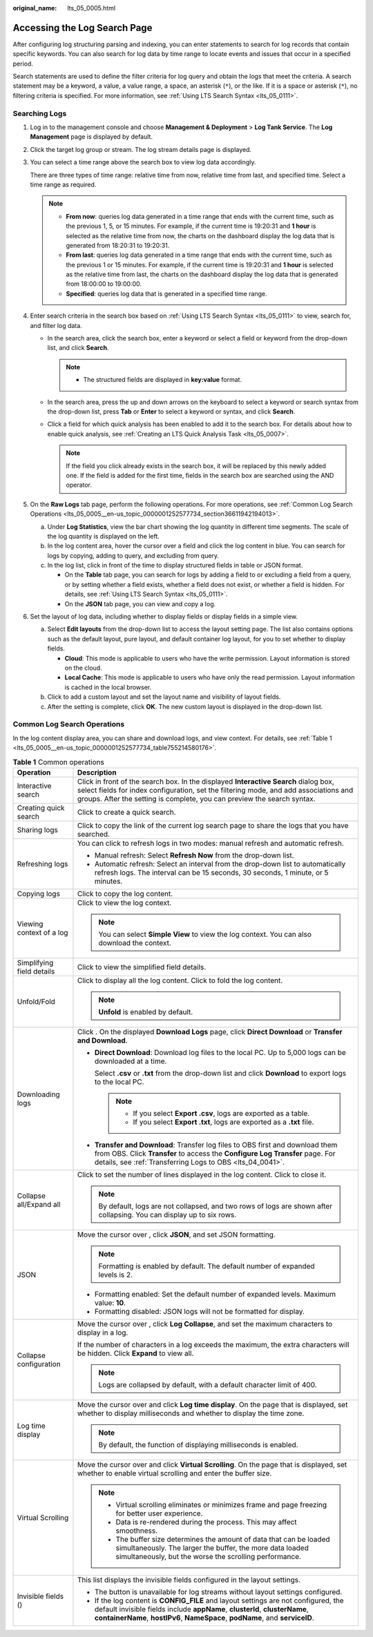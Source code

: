 :original_name: lts_05_0005.html

.. _lts_05_0005:

Accessing the Log Search Page
=============================

After configuring log structuring parsing and indexing, you can enter statements to search for log records that contain specific keywords. You can also search for log data by time range to locate events and issues that occur in a specified period.

Search statements are used to define the filter criteria for log query and obtain the logs that meet the criteria. A search statement may be a keyword, a value, a value range, a space, an asterisk (``*``), or the like. If it is a space or asterisk (``*``), no filtering criteria is specified. For more information, see :ref:`Using LTS Search Syntax <lts_05_0111>`.

Searching Logs
--------------

#. Log in to the management console and choose **Management & Deployment** > **Log Tank Service**. The **Log Management** page is displayed by default.

#. Click the target log group or stream. The log stream details page is displayed.

#. You can select a time range above the search box to view log data accordingly.

   There are three types of time range: relative time from now, relative time from last, and specified time. Select a time range as required.

   .. note::

      -  **From now**: queries log data generated in a time range that ends with the current time, such as the previous 1, 5, or 15 minutes. For example, if the current time is 19:20:31 and **1 hour** is selected as the relative time from now, the charts on the dashboard display the log data that is generated from 18:20:31 to 19:20:31.
      -  **From last**: queries log data generated in a time range that ends with the current time, such as the previous 1 or 15 minutes. For example, if the current time is 19:20:31 and **1 hour** is selected as the relative time from last, the charts on the dashboard display the log data that is generated from 18:00:00 to 19:00:00.
      -  **Specified**: queries log data that is generated in a specified time range.

#. Enter search criteria in the search box based on :ref:`Using LTS Search Syntax <lts_05_0111>` to view, search for, and filter log data.

   -  In the search area, click the search box, enter a keyword or select a field or keyword from the drop-down list, and click **Search**.

      .. note::

         -  The structured fields are displayed in **key:value** format.

   -  In the search area, press the up and down arrows on the keyboard to select a keyword or search syntax from the drop-down list, press **Tab** or **Enter** to select a keyword or syntax, and click **Search**.
   -  Click a field for which quick analysis has been enabled to add it to the search box. For details about how to enable quick analysis, see :ref:`Creating an LTS Quick Analysis Task <lts_05_0007>`.

      .. note::

         If the field you click already exists in the search box, it will be replaced by this newly added one. If the field is added for the first time, fields in the search box are searched using the AND operator.

#. On the **Raw Logs** tab page, perform the following operations. For more operations, see :ref:`Common Log Search Operations <lts_05_0005__en-us_topic_0000001252577734_section36611942194013>`.

   a. Under **Log Statistics**, view the bar chart showing the log quantity in different time segments. The scale of the log quantity is displayed on the left.
   b. In the log content area, hover the cursor over a field and click the log content in blue. You can search for logs by copying, adding to query, and excluding from query.
   c. In the log list, click |image1| in front of the time to display structured fields in table or JSON format.

      -  On the **Table** tab page, you can search for logs by adding a field to or excluding a field from a query, or by setting whether a field exists, whether a field does not exist, or whether a field is hidden. For details, see :ref:`Using LTS Search Syntax <lts_05_0111>`.
      -  On the **JSON** tab page, you can view and copy a log.

#. Set the layout of log data, including whether to display fields or display fields in a simple view.

   a. Select **Edit layouts** from the drop-down list to access the layout setting page. The list also contains options such as the default layout, pure layout, and default container log layout, for you to set whether to display fields.

      -  **Cloud**: This mode is applicable to users who have the write permission. Layout information is stored on the cloud.
      -  **Local Cache**: This mode is applicable to users who have only the read permission. Layout information is cached in the local browser.

   b. Click |image2| to add a custom layout and set the layout name and visibility of layout fields.
   c. After the setting is complete, click **OK**. The new custom layout is displayed in the drop-down list.

.. _lts_05_0005__en-us_topic_0000001252577734_section36611942194013:

Common Log Search Operations
----------------------------

In the log content display area, you can share and download logs, and view context. For details, see :ref:`Table 1 <lts_05_0005__en-us_topic_0000001252577734_table755214580176>`.

.. _lts_05_0005__en-us_topic_0000001252577734_table755214580176:

.. table:: **Table 1** Common operations

   +-----------------------------------+------------------------------------------------------------------------------------------------------------------------------------------------------------------------------------------------------------------------------------------------------------------+
   | Operation                         | Description                                                                                                                                                                                                                                                      |
   +===================================+==================================================================================================================================================================================================================================================================+
   | Interactive search                | Click |image3| in front of the search box. In the displayed **Interactive Search** dialog box, select fields for index configuration, set the filtering mode, and add associations and groups. After the setting is complete, you can preview the search syntax. |
   +-----------------------------------+------------------------------------------------------------------------------------------------------------------------------------------------------------------------------------------------------------------------------------------------------------------+
   | Creating quick search             | Click |image4| to create a quick search.                                                                                                                                                                                                                         |
   +-----------------------------------+------------------------------------------------------------------------------------------------------------------------------------------------------------------------------------------------------------------------------------------------------------------+
   | Sharing logs                      | Click |image5| to copy the link of the current log search page to share the logs that you have searched.                                                                                                                                                         |
   +-----------------------------------+------------------------------------------------------------------------------------------------------------------------------------------------------------------------------------------------------------------------------------------------------------------+
   | Refreshing logs                   | You can click |image6| to refresh logs in two modes: manual refresh and automatic refresh.                                                                                                                                                                       |
   |                                   |                                                                                                                                                                                                                                                                  |
   |                                   | -  Manual refresh: Select **Refresh Now** from the drop-down list.                                                                                                                                                                                               |
   |                                   | -  Automatic refresh: Select an interval from the drop-down list to automatically refresh logs. The interval can be 15 seconds, 30 seconds, 1 minute, or 5 minutes.                                                                                              |
   +-----------------------------------+------------------------------------------------------------------------------------------------------------------------------------------------------------------------------------------------------------------------------------------------------------------+
   | Copying logs                      | Click |image7| to copy the log content.                                                                                                                                                                                                                          |
   +-----------------------------------+------------------------------------------------------------------------------------------------------------------------------------------------------------------------------------------------------------------------------------------------------------------+
   | Viewing context of a log          | Click |image8| to view the log context.                                                                                                                                                                                                                          |
   |                                   |                                                                                                                                                                                                                                                                  |
   |                                   | .. note::                                                                                                                                                                                                                                                        |
   |                                   |                                                                                                                                                                                                                                                                  |
   |                                   |    You can select **Simple View** to view the log context. You can also download the context.                                                                                                                                                                    |
   +-----------------------------------+------------------------------------------------------------------------------------------------------------------------------------------------------------------------------------------------------------------------------------------------------------------+
   | Simplifying field details         | Click |image9| to view the simplified field details.                                                                                                                                                                                                             |
   +-----------------------------------+------------------------------------------------------------------------------------------------------------------------------------------------------------------------------------------------------------------------------------------------------------------+
   | Unfold/Fold                       | Click |image10| to display all the log content. Click |image11| to fold the log content.                                                                                                                                                                         |
   |                                   |                                                                                                                                                                                                                                                                  |
   |                                   | .. note::                                                                                                                                                                                                                                                        |
   |                                   |                                                                                                                                                                                                                                                                  |
   |                                   |    **Unfold** is enabled by default.                                                                                                                                                                                                                             |
   +-----------------------------------+------------------------------------------------------------------------------------------------------------------------------------------------------------------------------------------------------------------------------------------------------------------+
   | Downloading logs                  | Click |image12|. On the displayed **Download Logs** page, click **Direct Download** or **Transfer and Download**.                                                                                                                                                |
   |                                   |                                                                                                                                                                                                                                                                  |
   |                                   | -  **Direct Download**: Download log files to the local PC. Up to 5,000 logs can be downloaded at a time.                                                                                                                                                        |
   |                                   |                                                                                                                                                                                                                                                                  |
   |                                   |    Select **.csv** or **.txt** from the drop-down list and click **Download** to export logs to the local PC.                                                                                                                                                    |
   |                                   |                                                                                                                                                                                                                                                                  |
   |                                   |    .. note::                                                                                                                                                                                                                                                     |
   |                                   |                                                                                                                                                                                                                                                                  |
   |                                   |       -  If you select **Export .csv**, logs are exported as a table.                                                                                                                                                                                            |
   |                                   |       -  If you select **Export .txt**, logs are exported as a **.txt** file.                                                                                                                                                                                    |
   |                                   |                                                                                                                                                                                                                                                                  |
   |                                   | -  **Transfer and Download**: Transfer log files to OBS first and download them from OBS. Click **Transfer** to access the **Configure Log Transfer** page. For details, see :ref:`Transferring Logs to OBS <lts_04_0041>`.                                      |
   +-----------------------------------+------------------------------------------------------------------------------------------------------------------------------------------------------------------------------------------------------------------------------------------------------------------+
   | Collapse all/Expand all           | Click |image13| to set the number of lines displayed in the log content. Click |image14| to close it.                                                                                                                                                            |
   |                                   |                                                                                                                                                                                                                                                                  |
   |                                   | .. note::                                                                                                                                                                                                                                                        |
   |                                   |                                                                                                                                                                                                                                                                  |
   |                                   |    By default, logs are not collapsed, and two rows of logs are shown after collapsing. You can display up to six rows.                                                                                                                                          |
   +-----------------------------------+------------------------------------------------------------------------------------------------------------------------------------------------------------------------------------------------------------------------------------------------------------------+
   | JSON                              | Move the cursor over |image15|, click **JSON**, and set JSON formatting.                                                                                                                                                                                         |
   |                                   |                                                                                                                                                                                                                                                                  |
   |                                   | .. note::                                                                                                                                                                                                                                                        |
   |                                   |                                                                                                                                                                                                                                                                  |
   |                                   |    Formatting is enabled by default. The default number of expanded levels is 2.                                                                                                                                                                                 |
   |                                   |                                                                                                                                                                                                                                                                  |
   |                                   | -  Formatting enabled: Set the default number of expanded levels. Maximum value: **10**.                                                                                                                                                                         |
   |                                   | -  Formatting disabled: JSON logs will not be formatted for display.                                                                                                                                                                                             |
   +-----------------------------------+------------------------------------------------------------------------------------------------------------------------------------------------------------------------------------------------------------------------------------------------------------------+
   | Collapse configuration            | Move the cursor over |image16|, click **Log Collapse**, and set the maximum characters to display in a log.                                                                                                                                                      |
   |                                   |                                                                                                                                                                                                                                                                  |
   |                                   | If the number of characters in a log exceeds the maximum, the extra characters will be hidden. Click **Expand** to view all.                                                                                                                                     |
   |                                   |                                                                                                                                                                                                                                                                  |
   |                                   | .. note::                                                                                                                                                                                                                                                        |
   |                                   |                                                                                                                                                                                                                                                                  |
   |                                   |    Logs are collapsed by default, with a default character limit of 400.                                                                                                                                                                                         |
   +-----------------------------------+------------------------------------------------------------------------------------------------------------------------------------------------------------------------------------------------------------------------------------------------------------------+
   | Log time display                  | Move the cursor over |image17| and click **Log time display**. On the page that is displayed, set whether to display milliseconds and whether to display the time zone.                                                                                          |
   |                                   |                                                                                                                                                                                                                                                                  |
   |                                   | .. note::                                                                                                                                                                                                                                                        |
   |                                   |                                                                                                                                                                                                                                                                  |
   |                                   |    By default, the function of displaying milliseconds is enabled.                                                                                                                                                                                               |
   +-----------------------------------+------------------------------------------------------------------------------------------------------------------------------------------------------------------------------------------------------------------------------------------------------------------+
   | Virtual Scrolling                 | Move the cursor over |image18| and click **Virtual Scrolling**. On the page that is displayed, set whether to enable virtual scrolling and enter the buffer size.                                                                                                |
   |                                   |                                                                                                                                                                                                                                                                  |
   |                                   | .. note::                                                                                                                                                                                                                                                        |
   |                                   |                                                                                                                                                                                                                                                                  |
   |                                   |    -  Virtual scrolling eliminates or minimizes frame and page freezing for better user experience.                                                                                                                                                              |
   |                                   |    -  Data is re-rendered during the process. This may affect smoothness.                                                                                                                                                                                        |
   |                                   |    -  The buffer size determines the amount of data that can be loaded simultaneously. The larger the buffer, the more data loaded simultaneously, but the worse the scrolling performance.                                                                      |
   +-----------------------------------+------------------------------------------------------------------------------------------------------------------------------------------------------------------------------------------------------------------------------------------------------------------+
   | Invisible fields (|image19|)      | This list displays the invisible fields configured in the layout settings.                                                                                                                                                                                       |
   |                                   |                                                                                                                                                                                                                                                                  |
   |                                   | -  The |image20| button is unavailable for log streams without layout settings configured.                                                                                                                                                                       |
   |                                   | -  If the log content is **CONFIG_FILE** and layout settings are not configured, the default invisible fields include **appName**, **clusterId**, **clusterName**, **containerName**, **hostIPv6**, **NameSpace**, **podName**, and **serviceID**.               |
   +-----------------------------------+------------------------------------------------------------------------------------------------------------------------------------------------------------------------------------------------------------------------------------------------------------------+

.. |image1| image:: /_static/images/en-us_image_0000001954290198.png
.. |image2| image:: /_static/images/en-us_image_0000001954290246.png
.. |image3| image:: /_static/images/en-us_image_0000001557984216.png
.. |image4| image:: /_static/images/en-us_image_0000001561940610.png
.. |image5| image:: /_static/images/en-us_image_0000001421609924.png
.. |image6| image:: /_static/images/en-us_image_0000001481236306.png
.. |image7| image:: /_static/images/en-us_image_0000001262546024.png
.. |image8| image:: /_static/images/en-us_image_0000001262546228.png
.. |image9| image:: /_static/images/en-us_image_0000001611750029.png
.. |image10| image:: /_static/images/en-us_image_0000001611940613.png
.. |image11| image:: /_static/images/en-us_image_0000001612061257.png
.. |image12| image:: /_static/images/en-us_image_0000001474530441.png
.. |image13| image:: /_static/images/en-us_image_0000001612024421.png
.. |image14| image:: /_static/images/en-us_image_0000001611907193.png
.. |image15| image:: /_static/images/en-us_image_0000001410398388.png
.. |image16| image:: /_static/images/en-us_image_0000001608069337.png
.. |image17| image:: /_static/images/en-us_image_0000001674961080.png
.. |image18| image:: /_static/images/en-us_image_0000001809715517.png
.. |image19| image:: /_static/images/en-us_image_0000001316788136.png
.. |image20| image:: /_static/images/en-us_image_0000001320576858.png
